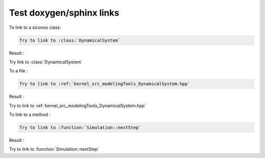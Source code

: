 .. _howto:


Test doxygen/sphinx links
-------------------------



To link to a siconos class:

.. code-block:: rst

   Try to link to :class:`DynamicalSystem`
   
Result : 
      
Try link to :class:`DynamicalSystem`


To a file : 

.. code-block:: rst

   Try to link to :ref:`kernel_src_modelingTools_DynamicalSystem.hpp`
      
Result : 

Try to link to :ref:`kernel_src_modelingTools_DynamicalSystem.hpp`

To link to a method : 

.. code-block:: rst

   Try to link to :function:`Simulation::nextStep`

Result :

Try to link to :function:`Simulation::nextStep`
